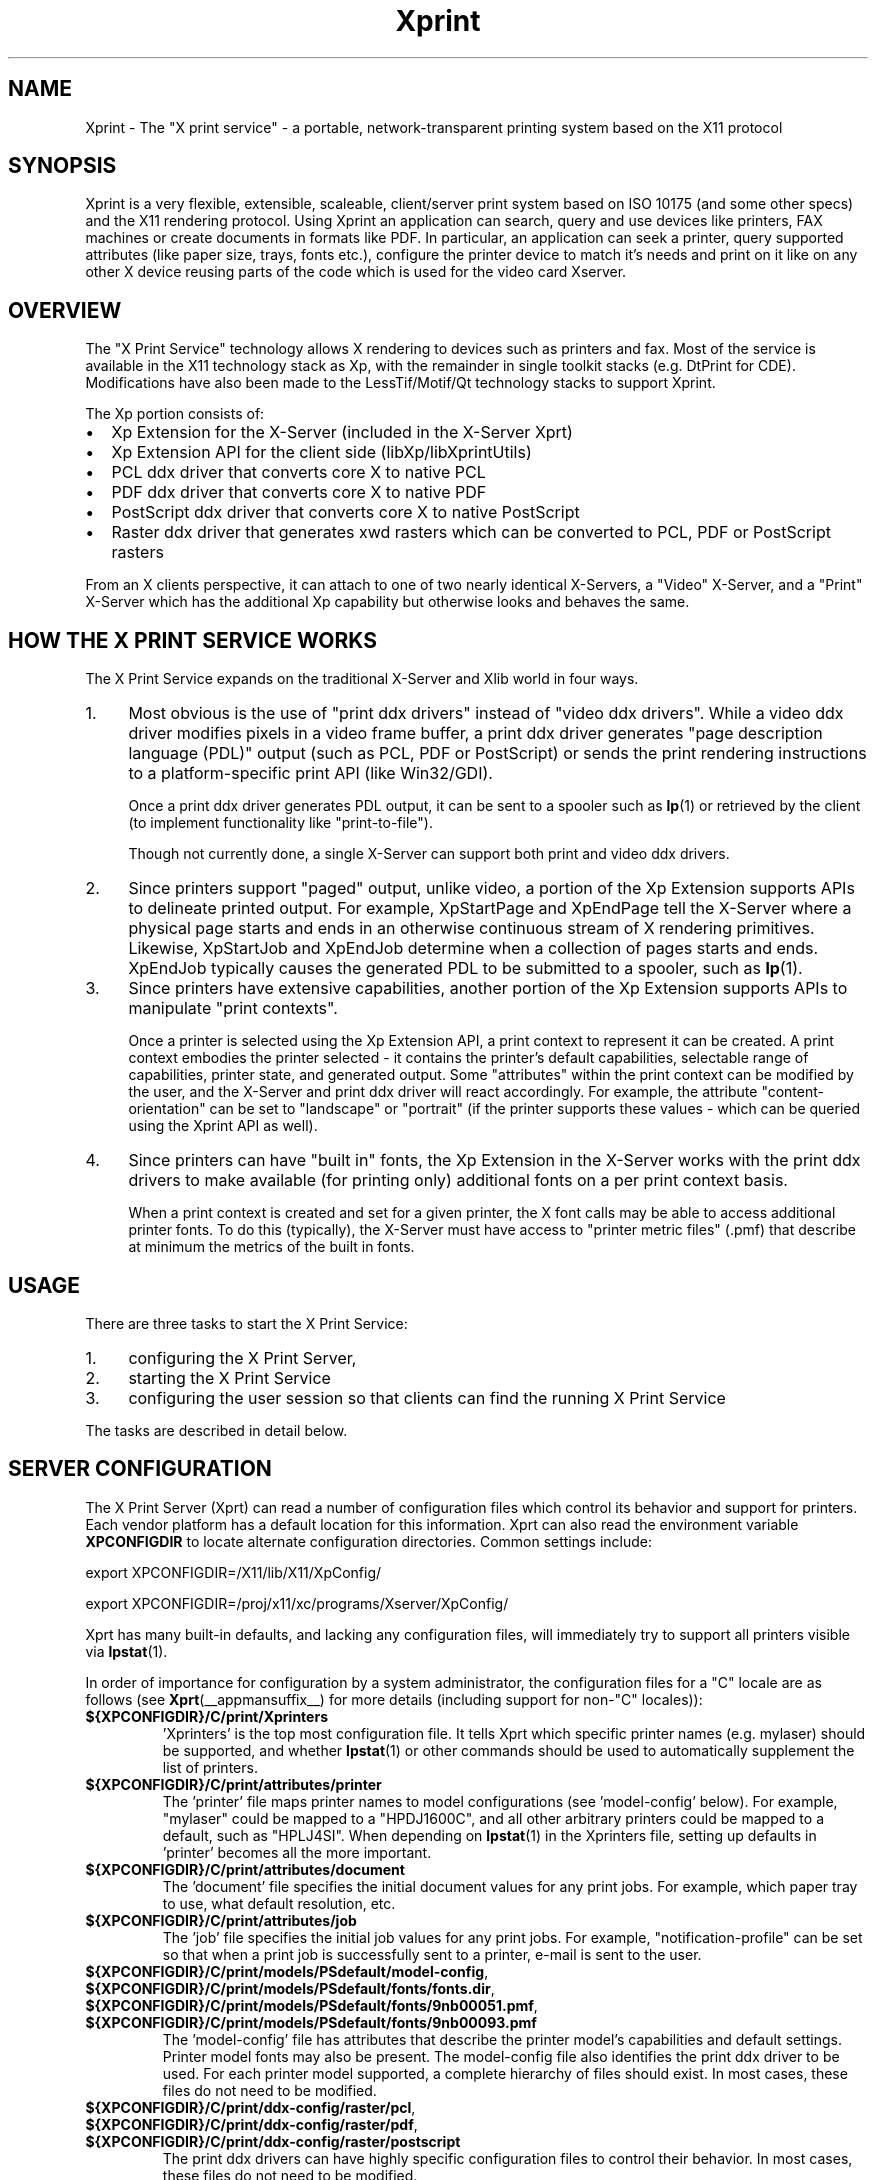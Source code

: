 .\" -*- coding: us-ascii -*-
.TH Xprint __miscmansuffix__ "8 October 2004"
.SH NAME
Xprint \- The "X print service" - a portable, network-transparent printing system based on the X11 protocol
.SH SYNOPSIS
Xprint is a very flexible, extensible, scaleable, client/server
print system based on ISO 10175 (and some other specs) and the X11
rendering protocol.
Using Xprint an application can search, query and use devices like
printers, FAX machines or create documents in formats like PDF.
In particular, an application can seek a printer, query supported
attributes (like paper size, trays, fonts etc.), configure the printer
device to match it\(cqs needs and print on it like on any other X device
reusing parts of the code which is used for the video card Xserver.
.SH OVERVIEW
The "X Print Service" technology allows X rendering to devices such as
printers and fax. Most of the service is available in the X11
technology stack as Xp, with the remainder in single toolkit stacks (e.g. DtPrint for CDE).
Modifications have also been made to the LessTif/Motif/Qt technology
stacks to support Xprint.
.PP
The Xp portion consists of:
.TP 0.2i
\(bu
Xp Extension for the X-Server (included in the X-Server Xprt)
.TP 0.2i
\(bu
Xp Extension API for the client side (libXp/libXprintUtils)
.TP 0.2i
\(bu
PCL ddx driver that converts core X to native PCL
.TP 0.2i
\(bu
PDF ddx driver that converts core X to native PDF
.TP 0.2i
\(bu
PostScript ddx driver that converts core X to native PostScript
.TP 0.2i
\(bu
Raster ddx driver that generates xwd rasters which can be converted to PCL, PDF or PostScript rasters
.PP
.PP
From an X clients perspective, it can attach to one of two nearly
identical X-Servers, a "Video" X-Server, and a "Print" X-Server
which has the additional Xp capability but otherwise looks and
behaves the same.
.SH "HOW THE X PRINT SERVICE WORKS"
The X Print Service expands on the traditional X-Server and Xlib world
in four ways.
.TP 0.4i
1.
Most obvious is the use of "print ddx drivers" instead of
"video ddx drivers". While a video ddx driver modifies pixels
in a video frame buffer, a print ddx driver generates "page
description language (PDL)" output (such as PCL, PDF or PostScript)
or sends the print rendering instructions to a platform-specific
print API (like Win32/GDI).

Once a print ddx driver generates PDL output, it can be sent to
a spooler such as \fBlp\fR(1)
or retrieved by the client (to implement functionality like "print-to-file").

Though not currently done, a single X-Server can support both
print and video ddx drivers.
.TP 0.4i
2.
Since printers support "paged" output, unlike video, a portion
of the Xp Extension supports APIs to delineate printed output.
For example, XpStartPage and XpEndPage tell the X-Server where
a physical page starts and ends in an otherwise continuous
stream of X rendering primitives. Likewise, XpStartJob and
XpEndJob determine when a collection of pages starts and ends.
XpEndJob typically causes the generated PDL to be submitted to
a spooler, such as \fBlp\fR(1).
.TP 0.4i
3.
Since printers have extensive capabilities, another portion of
the Xp Extension supports APIs to manipulate "print contexts".

Once a printer is selected using the Xp Extension API, a print
context to represent it can be created. A print context
embodies the printer selected - it contains the printer's
default capabilities, selectable range of capabilities,
printer state, and generated output. Some "attributes" within
the print context can be modified by the user, and the
X-Server and print ddx driver will react accordingly. For
example, the attribute "content-orientation" can be set to
"landscape" or "portrait" (if the printer supports these
values - which can be queried using the Xprint API as well).
.TP 0.4i
4.
Since printers can have "built in" fonts, the Xp Extension in
the X-Server works with the print ddx drivers to make
available (for printing only) additional fonts on a per print
context basis.

When a print context is created and set for a given printer,
the X font calls may be able to access additional printer
fonts. To do this (typically), the X-Server must have access
to "printer metric files" (.pmf) that describe at minimum the
metrics of the built in fonts.
.PP
.SH USAGE
There are three tasks to start the X Print Service:
.TP 0.4i
1.
configuring the X Print Server,
.TP 0.4i
2.
starting the X Print Service
.TP 0.4i
3.
configuring the user session so that clients can find the running X Print Service
.PP
.PP
The tasks are described in detail below.
.SH "SERVER CONFIGURATION"
The X Print Server (Xprt) can read a number of configuration files which
control its behavior and support for printers. Each vendor platform has
a default location for this information. Xprt can also read the
environment variable \fBXPCONFIGDIR\fR to locate alternate configuration
directories. Common settings include:

export XPCONFIGDIR=/X11/lib/X11/XpConfig/
.PP
export XPCONFIGDIR=/proj/x11/xc/programs/Xserver/XpConfig/

.PP
Xprt has many built-in defaults, and lacking any configuration files,
will immediately try to support all printers visible via \fBlpstat\fR(1).
.PP
In order of importance for configuration by a system administrator, the
configuration files for a "C" locale are as follows (see \fBXprt\fR(__appmansuffix__) for more
details (including support for non-"C" locales)):
.TP
\fB${XPCONFIGDIR}/C/print/Xprinters\fR
\&'Xprinters' is the top most configuration file. It tells
Xprt which specific printer names (e.g. mylaser) should
be supported, and whether \fBlpstat\fR(1) or other commands
should be used to automatically supplement the list of
printers.
.TP
\fB${XPCONFIGDIR}/C/print/attributes/printer\fR
The 'printer' file maps printer names to model
configurations (see 'model-config' below). For example,
"mylaser" could be mapped to a "HPDJ1600C", and all other
arbitrary printers could be mapped to a default, such as
"HPLJ4SI". When depending on \fBlpstat\fR(1) in the Xprinters
file, setting up defaults in 'printer' becomes all the
more important.
.TP
\fB${XPCONFIGDIR}/C/print/attributes/document\fR
The 'document' file specifies the initial document values
for any print jobs. For example, which paper tray to
use, what default resolution, etc.
.TP
\fB${XPCONFIGDIR}/C/print/attributes/job\fR
The 'job' file specifies the initial job values for any
print jobs. For example, "notification-profile" can be
set so that when a print job is successfully sent to a
printer, e-mail is sent to the user.
.TP
\fB${XPCONFIGDIR}/C/print/models/PSdefault/model\-config\fR, \fB${XPCONFIGDIR}/C/print/models/PSdefault/fonts/fonts.dir\fR, \fB${XPCONFIGDIR}/C/print/models/PSdefault/fonts/9nb00051.pmf\fR, \fB${XPCONFIGDIR}/C/print/models/PSdefault/fonts/9nb00093.pmf\fR
The 'model-config' file has attributes that describe the
printer model\(cqs capabilities and default settings.
Printer model fonts may also be present. The model-config
file also identifies the print ddx driver to be used.
For each printer model supported, a complete hierarchy of
files should exist. In most cases, these files do not
need to be modified.
.TP
\fB${XPCONFIGDIR}/C/print/ddx\-config/raster/pcl\fR, \fB${XPCONFIGDIR}/C/print/ddx\-config/raster/pdf\fR, \fB${XPCONFIGDIR}/C/print/ddx\-config/raster/postscript\fR
The print ddx drivers can have highly specific
configuration files to control their behavior. In most
cases, these files do not need to be modified.
.PP
More information in how to configure and customize the X print server can be found in the
\fBXprt\fR(__appmansuffix__)
manual page.
.SH "STARTING UP"
The summary checklist for starting the X Print Service is as follows:
.TP 0.4i
1.
Choose an execution model for the X Print Service. The X
Print Service can be run on a per-user session basis, per
machine basis, or can be run on a few machines globally
available to a number of users.
.TP 0.4i
2.
If print jobs are to be submitted to a spooler (almost always
the case), make sure all needed printers are available to the
spooler subsystem (most often \fBlp\fR(1))
on the same machine running the X Print Service.
.TP 0.4i
3.
Configure the X Print Server. See ``X Print Server
Configuration''.
.TP 0.4i
4.
Depending on #1, start the X Print Server process "Xprt", and
then the toolkit-specific Print Dialog Manager Daemon process
(such as CDEnext's "dtpdmd") at the appropriate times.
Note that libXprintUtils-based applications/toolkits do not need
a Print Dialog Manager Daemon process to use Xprint.
.PP
The details are described below.
.PP
Because the X Print Service is based on X, it can be easily distributed.
The most significant factors in which execution model to choose will be
driven by:
.TP 0.2i
\(bu
how many printers will be accessable through the printer
subsystem on any given machine. A system administrator may
choose to cluster printers on a few given machines, or
scatter them across an organization and possibly make
extensive use of remote spoolers to make them globally
available.
.TP 0.2i
\(bu
how many machines will need a copy of the X Print Server
configuration files. The files have been architected so
that one super-set version of them can be maintained and
distributed (e.g. via NFS), and a per-machine or per-user
version of the `Xprinters' is all that is needed to have the
appropriate information in them utilized or ignored.
.TP 0.2i
\(bu
how many users can demand services from a given X Print
Service.
.PP
With the above in mind, some obvious execution models include:
.TP 0.2i
\(bu
Global - in this model, the system administrator is choosing
to run the X Print Service on a *few* select machines with
appropriate printers configured, and allow clients access to
the global resource. This can centralize the administration
of printers and configuration files, but may have to be
monitored for performance loading.

Startup would likely be done by boot-up scripts (such as \fB/etc/init.d/xprint\fR).
.TP 0.2i
\(bu
Per-machine - every machine with potential X Print Service
users would run the service. Printer and configuration file
administration is decentralized, and usage would be limited
to the users on the machine.

Startup would likely be done by boot-up scripts (such as \fB/etc/init.d/xprint\fR).
.TP 0.2i
\(bu
Per-user session - every user would run an entire X Print
Service for themselves. In the future, the Video X Server
normally started may contain Print X Server capability, so
this model becomes very natural.

Startup would likely be done at session login or by
launching actions or processes manually once the user
logs in. Note: Deamons like "dtpdmd" must be started after Xprt.
.PP
.PP
Starting of the processes is straight forward. In strict order (example is for manually starting the X print server for CDEnext usage):
.TP 0.4i
1.

.nf
[machineA] % Xprt [\-XpFile <Xprinters file>] [:dispNum] &
.fi


Note that Xprt will look for configuration files in either
a default location or where \fBXPCONFIGDIR\fR points.

\fB\-XpFile\fR specifies an alternate `Xprinters' file, rather
than the default one or `\fB${XPCONFIGDIR}/C/print/Xprinters\fR'.
.TP 0.4i
2.

.nf
[machineA] % dtpdmd \-d machineA[:dispNum] [\-l /tmp/dtpdmd.log] &
.fi


The dtpdmd will maintain an X-Selection on the X-Server,
and will start dtpdm's as required to service requests.
.PP
.PP
In all but the per-user session model, the machine running the dtpdmd
(thus dtpdm's) will need display authorization to the users video
display.
.SH "CLIENT CONFIGURATION"
Once a X Print Server and dtpdmd have been started -- many of them
in some cases -- clients will need to find and use them. There are
two mechanisms that allow clients to discover X Print Servers and
printers.
.TP 0.2i
\(bu
"X Print Specifier" - assuming usage of the DtPrint/XprintUtils-based print
applications, the following notation is understood:


.nf
printer_name@machine[:dispNum]
.fi


For example:


.nf
colorlj7@printhub:2
.fi


In the above example, the X Print Server running at `printhub:2'
is assumed to support the printer named `colorlj7'.
.TP 0.2i
\(bu
\fB${XPSERVERLIST}\fR - assuming usage of the DtPrint print dialogs,
the environment variable \fB${XPSERVERLIST}\fR can contain a list
of X Print Servers. For example:


.nf
XPSERVERLIST="printhub:2 printhub:3 otherdept:0"
.fi


Then in the dialogs, only a printer name needs to be entered.
The dialog will then search the X Print Servers in \fB${XPSERVERLIST}\fR
for a server than supports the printer, and then establish
contact.
.PP
.SH "END-USER SEQUENCE"
From most CDEnext applications, printing is accomplished by bringing
down the <File> menu and selecting <Print...>. This will result in
the DtPrintSetupBox dialog, which will request the name of a printer,
and offer limited capability to configure print options (e.g. number
of copies). If the user wishes, they can select <Setup...>, which
will start a dtpdm capable of modifying additional print options.
Finally, the user should select <Print>.
.SH ENVIRONMENT
.TP
\fB${XPCONFIGDIR}\fR
This environment variable points to the root
of the Xprint server configuration directory hierarchy.
If the variable is not defined, the default
path is be assumed. The default path may be
\fB/usr/X11R6/lib/X11/xserver/\fR,
\fB/usr/lib/X11/xserver/\fR,
\fB/usr/share/Xprint/xserver/\fR or
\fB/usr/openwin/server/etc/XpConfig\fR, depending on the
system, and may be configured in \fB/etc/init.d/xprint\fR.
.TP
\fB${LANG}\fR
This environment variable selects the locale settings used by the Xprint server.
Xprt allows language-specific settings (stored in \fB${XPCONFIGDIR}/${LANG}/print/\fR)
which will override the default settings (stored in \fB${XPCONFIGDIR}/C/print/\fR).
If \fB${LANG}\fR is not set "C" is assumed.
.TP
\fB${XPSERVERLIST}\fR
The environment variable \fB${XPSERVERLIST}\fR contains a list
of display identifiers (separated by whitespace) which tell an
application where it can find the Xprint servers. Usually
\fB${XPSERVERLIST}\fR is set by the profile startup scripts (e.g.
\fB/etc/profile\fR or \fB/etc/profile.d/xprint.sh\fR) using the output of
\fB/etc/init.d/xprint get_xpserverlist\fR.

Example:

.nf

		export XPSERVERLIST="`/etc/init.d/xprint get_xpserverlist`"
.fi


Alternatively \fB${XPSERVERLIST}\fR can be set
manually. Example:

.nf

		export XPSERVERLIST="littlecat:80 bitdog:72"
.fi

instructs an application to find an Xprint server at display
80 on the machine "littlecat" and at display 72 on the
machine bigdog.
.TP
\fB${XPRINTER}\fR
The environment variable \fB${XPRINTER}\fR
defines the default printer used by print
applications. The syntax is either
\fIprintername\fR or
\fIprintername\fR@\fIdisplay\fR.

Examples:
.RS
.TP
\fBXPRINTER=ps003\fR
tells an application to look for the
first printer named "ps003" on all Xprint
servers.
.TP
\fBXPRINTER=hplaser19@littlecat:80\fR
tells an application to use the printer "hplaser19"
on the Xprint server at display
"littlecat:80".
.RE


If \fB${XPRINTER}\fR is not set the applications
will examine the values of the \fB${PDPRINTER}\fR,
\fB${LPDEST}\fR, and
\fB${PRINTER}\fR environment variables (in that order).
.SH "SEE ALSO"
\fBX11\fR(__miscmansuffix__), \fBxplsprinters\fR(__appmansuffix__), \fBxprehashprinterlist\fR(__appmansuffix__), \fBxphelloworld\fR(__appmansuffix__), \fBxpxmhelloworld\fR(__appmansuffix__), \fBxpawhelloworld\fR(__appmansuffix__), \fBxpxthelloworld\fR(__appmansuffix__), \fBxpsimplehelloworld\fR(__appmansuffix__), \fBXserver\fR(__appmansuffix__), \fBXprt\fR(__appmansuffix__), \fBlibXp\fR(__libmansuffix__), \fBlibXprintUtils\fR(__libmansuffix__), \fBlibXprintAppUtils\fR(__libmansuffix__), \fBXmPrintShell\fR(__libmansuffix__), \fBXawPrintShell\fR(__libmansuffix__), Xprint FAQ (http://xprint.mozdev.org/docs/Xprint_FAQ.html), Xprint main site (http://xprint.mozdev.org/)
.SH AUTHORS
This manual page was written by
Roland Mainz <roland.mainz@nrubsig.org> based on the original X11R6.6
\fBxc/programs/Xserver/XpConfig/README\fR.
